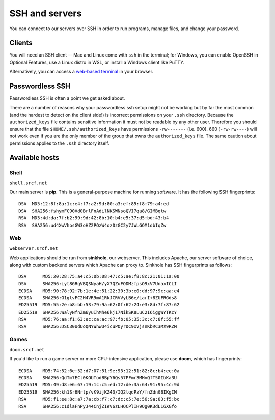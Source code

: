 SSH and servers
---------------

You can connect to our servers over SSH in order to run programs, manage files, and change your password.

Clients
~~~~~~~

You will need an SSH client -- Mac and Linux come with ``ssh`` in the terminal; for Windows, you can enable OpenSSH in Optional Features, use a Linux distro in WSL, or install a Windows client like PuTTY.

Alternatively, you can access a `web-based terminal <https://www.srcf.net/terminal/>`__ in your browser.

Passwordless SSH
~~~~~~~~~~~~~~~~

Passwordless SSH is often a point we get asked about.

There are a number of reasons why your passwordless ssh setup might not
be working but by far the most common (and the hardest to detect on the
client side!) is incorrect permissions on your ``.ssh`` directory.
Because the ``authorized_keys`` file contains sensitive information it
must not be readable by any other user. Therefore you should ensure that
the file ``$HOME/.ssh/authorized_keys`` have permissions ``-rw-------``
(i.e. 600). 660 (``-rw-rw----``) will not work even if you are the only
member of the group that owns the ``authorized_keys`` file. The same
caution about permissions applies to the ``.ssh`` directory itself.

Available hosts
~~~~~~~~~~~~~~~

Shell
^^^^^

``shell.srcf.net``

Our main server is **pip**.  This is a general-purpose machine for running software. It has the following SSH fingerprints::

   DSA  MD5:12:8f:8a:1c:e4:f7:a2:9d:80:a3:ef:85:f8:79:a4:ed
   DSA  SHA256:fshymFC90Vd0BrlFnAdilNKSWNsoQVI7qa8/GIMBqtw
   RSA  MD5:4d:da:7f:b2:99:9d:42:8b:10:b4:e5:37:d5:bd:43:b4
   RSA  SHA256:ud4XwVhosGW3oHZ2POzW4oz0zGC2y7JWLGOM1dbIqZw

Web
^^^

``webserver.srcf.net``

Web applications should be run from **sinkhole**, our webserver.  This includes Apache, our server software of choice, along with custom backend servers which Apache can proxy to. Sinkhole has SSH fingerprints as follows::

   DSA      MD5:20:28:75:a4:c5:0b:08:47:c5:ae:f8:8c:21:01:1a:00
   DSA      SHA256:iyt8GRgVBQSNyaH/yX7QZuFODMzfpsO9xV7UnaxICLI
   ECDSA    MD5:90:78:92:7b:1e:4e:51:22:30:3b:e0:dd:97:9c:aa:e4
   ECDSA    SHA256:G1glvFC2H4VR9mA1RkJCRVVyLB6e/LarI+8ZUFRGds8
   ED25519  MD5:55:2e:b8:bb:53:79:9a:62:0f:62:24:e3:8d:7f:87:62
   ED25519  SHA256:WalyNfnZm6yuIhMhe6kj17NikSK8LuC2I6iggWYTKcY
   RSA      MD5:76:aa:f1:63:ec:ca:ac:97:fb:05:35:3c:c7:8f:55:ff
   RSA      SHA256:DSC30UdUoQNYWhwU4icuPOyrDC9xVjsnKbRC3Mz9RZM

Games
^^^^^

``doom.srcf.net``

If you'd like to run a game server or more CPU-intensive application, please use **doom**, which has fingerprints::

   ECDSA    MD5:74:52:6e:52:d7:07:51:9e:93:12:51:82:8c:b4:ec:0a
   ECDSA    SHA256:QdTm7ECl0KObTodBBpY6Qs57PFmr3MHvQfT50IbKa3U
   ED25519  MD5:49:d8:e6:67:19:1c:c5:ed:12:de:3a:64:91:95:4c:9d
   ED25519  SHA256:kh1Sr6Nrlp/vK9ijKZ43/IQ2tqdPzY/fnZdnGBIKgIM
   RSA      MD5:f1:ee:8c:a7:7a:cb:f7:c7:dc:c5:7e:56:9a:83:f5:bc
   RSA      SHA256:c1dlaFnPyJ44CnjZIeV6zLHQCPlIH9Og0K3dL16XGfo
